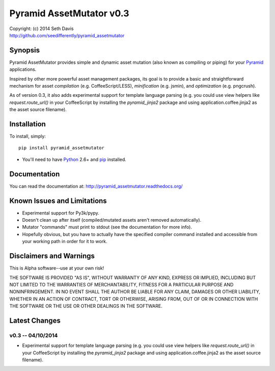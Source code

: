 ================================================================================
Pyramid AssetMutator v0.3
================================================================================

.. image:: https://travis-ci.org/seedifferently/pyramid_assetmutator.svg?branch=master
  :target: https://travis-ci.org/seedifferently/pyramid_assetmutator

| Copyright: (c) 2014 Seth Davis
| http://github.com/seedifferently/pyramid_assetmutator


Synopsis
================================================================================

Pyramid AssetMutator provides simple and dynamic asset mutation (also known as
compiling or piping) for your Pyramid_ applications.

Inspired by other more powerful asset management packages, its goal is to
provide a basic and straightforward mechanism for asset *compilation* (e.g.
CoffeeScript/LESS), *minification* (e.g. jsmin), and *optimization* (e.g.
pngcrush).

As of version 0.3, it also adds experimental support for template language
parsing (e.g. you could use view helpers like `request.route_url()` in your
CoffeeScript by installing the `pyramid_jinja2` package and using
application.coffee.jinja2 as the asset source filename).

.. _Pyramid: http://www.pylonsproject.org/


Installation
================================================================================

To install, simply::

    pip install pyramid_assetmutator

* You'll need to have `Python`_ 2.6+ and `pip`_ installed.

.. _Python: http://www.python.org
.. _pip: http://www.pip-installer.org


Documentation
================================================================================

You can read the documentation at: http://pyramid_assetmutator.readthedocs.org/


Known Issues and Limitations
================================================================================

* Experimental support for Py3k/pypy.
* Doesn't clean up after itself (compiled/mutated assets aren't removed
  automatically).
* Mutator "commands" must print to stdout (see the documentation for more info).
* Hopefully obvious, but you have to actually have the specified compiler
  command installed and accessible from your working path in order for it to
  work.


Disclaimers and Warnings
================================================================================

This is Alpha software--use at your own risk!

THE SOFTWARE IS PROVIDED "AS IS", WITHOUT WARRANTY OF ANY KIND, EXPRESS OR
IMPLIED, INCLUDING BUT NOT LIMITED TO THE WARRANTIES OF MERCHANTABILITY, FITNESS
FOR A PARTICULAR PURPOSE AND NONINFRINGEMENT. IN NO EVENT SHALL THE AUTHOR BE
LIABLE FOR ANY CLAIM, DAMAGES OR OTHER LIABILITY, WHETHER IN AN ACTION OF
CONTRACT, TORT OR OTHERWISE, ARISING FROM, OUT OF OR IN CONNECTION WITH THE
SOFTWARE OR THE USE OR OTHER DEALINGS IN THE SOFTWARE.


Latest Changes
================================================================================


v0.3 -- 04/10/2014
--------------------------------------------------------------------------------

* Experimental support for template language parsing (e.g. you could use view
  helpers like `request.route_url()` in your CoffeeScript by installing the
  `pyramid_jinja2` package and using application.coffee.jinja2 as the asset
  source filename).


